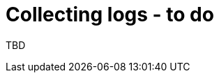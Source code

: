 // Module included in the following assemblies:
//
// * documentation/doc-Migration_Toolkit_for_Virtualization/assemblies/assembly_troubleshooting.adoc
// * documentation/doc-Forklift/assemblies/assembly_troubleshooting.adoc

[id="collecting-logs_{context}"]
= Collecting logs - to do

TBD
